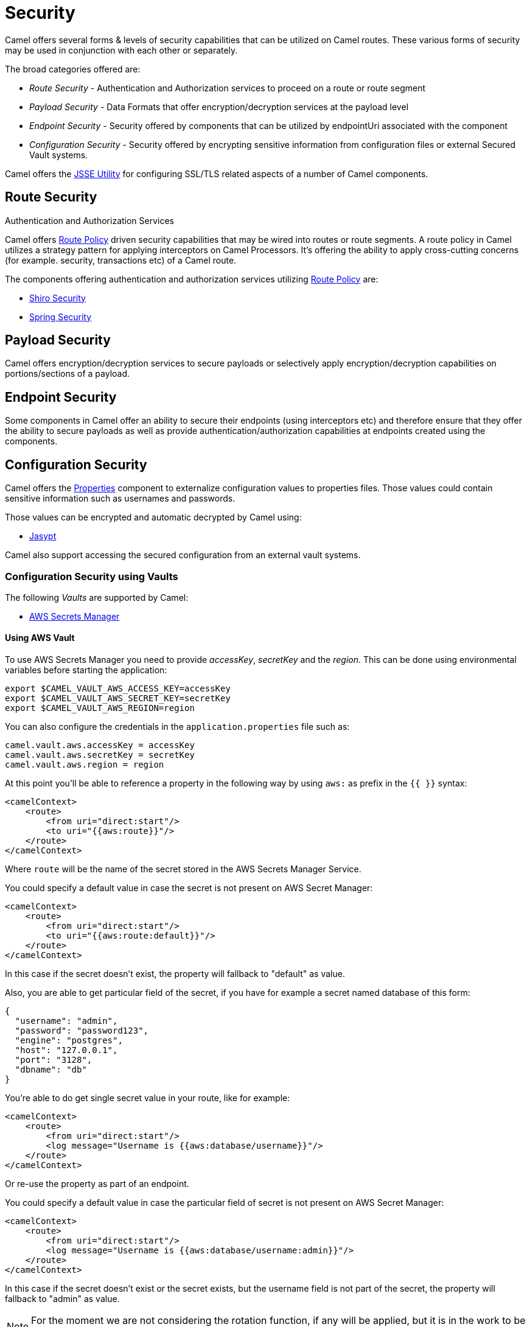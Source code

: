 = Security

Camel offers several forms & levels of security capabilities that can be
utilized on Camel routes. These various forms of security may be used in
conjunction with each other or separately.

The broad categories offered are:

* _Route Security_ - Authentication and Authorization services to proceed
on a route or route segment
* _Payload Security_ - Data Formats that offer encryption/decryption
services at the payload level
* _Endpoint Security_ - Security offered by components that can be
utilized by endpointUri associated with the component
* _Configuration Security_ - Security offered by encrypting sensitive
information from configuration files or external Secured Vault systems.

Camel offers the xref:camel-configuration-utilities.adoc[JSSE Utility]
for configuring SSL/TLS related aspects of a number of Camel components.

== Route Security

Authentication and Authorization Services

Camel offers xref:route-policy.adoc[Route Policy] driven security capabilities that may be wired into
routes or route segments. A route policy in Camel utilizes a strategy pattern
for applying interceptors on Camel Processors. It's offering the ability
to apply cross-cutting concerns (for example. security, transactions etc) of a Camel route.

The components offering authentication and authorization services
utilizing xref:route-policy.adoc[Route Policy] are:

* xref:components:others:shiro.adoc[Shiro Security]
* xref:components:others:spring-security.adoc[Spring Security]

== Payload Security

Camel offers encryption/decryption services to secure payloads or
selectively apply encryption/decryption capabilities on
portions/sections of a payload.

== Endpoint Security

Some components in Camel offer an ability to secure their endpoints
(using interceptors etc) and therefore ensure that they offer the
ability to secure payloads as well as provide
authentication/authorization capabilities at endpoints created using the
components.

== Configuration Security

Camel offers the xref:components::properties-component.adoc[Properties] component to
externalize configuration values to properties files. Those values could
contain sensitive information such as usernames and passwords.

Those values can be encrypted and automatic decrypted by Camel using:

* xref:components:others:jasypt.adoc[Jasypt]

Camel also support accessing the secured configuration from an external vault systems.

=== Configuration Security using Vaults

The following _Vaults_ are supported by Camel:

* xref:components::aws-secrets-manager-component.adoc[AWS Secrets Manager]
// TODO: Enable link when website build works again
// * xref:components::google-secret-manager-component.adoc[Google Secret Manager]

==== Using AWS Vault

To use AWS Secrets Manager you need to provide _accessKey_, _secretKey_ and the _region_.
This can be done using environmental variables before starting the application:

[source,bash]
----
export $CAMEL_VAULT_AWS_ACCESS_KEY=accessKey
export $CAMEL_VAULT_AWS_SECRET_KEY=secretKey
export $CAMEL_VAULT_AWS_REGION=region
----

You can also configure the credentials in the `application.properties` file such as:

[source,properties]
----
camel.vault.aws.accessKey = accessKey
camel.vault.aws.secretKey = secretKey
camel.vault.aws.region = region
----

At this point you'll be able to reference a property in the following way by using `aws:` as prefix in the `{{ }}` syntax:

[source,xml]
----
<camelContext>
    <route>
        <from uri="direct:start"/>
        <to uri="{{aws:route}}"/>
    </route>
</camelContext>
----

Where `route` will be the name of the secret stored in the AWS Secrets Manager Service.

You could specify a default value in case the secret is not present on AWS Secret Manager:

[source,xml]
----
<camelContext>
    <route>
        <from uri="direct:start"/>
        <to uri="{{aws:route:default}}"/>
    </route>
</camelContext>
----

In this case if the secret doesn't exist, the property will fallback to "default" as value.

Also, you are able to get particular field of the secret, if you have for example a secret named database of this form:

[source,json]
----
{
  "username": "admin",
  "password": "password123",
  "engine": "postgres",
  "host": "127.0.0.1",
  "port": "3128",
  "dbname": "db"
}
----

You're able to do get single secret value in your route, like for example:

[source,xml]
----
<camelContext>
    <route>
        <from uri="direct:start"/>
        <log message="Username is {{aws:database/username}}"/>
    </route>
</camelContext>
----

Or re-use the property as part of an endpoint.

You could specify a default value in case the particular field of secret is not present on AWS Secret Manager:

[source,xml]
----
<camelContext>
    <route>
        <from uri="direct:start"/>
        <log message="Username is {{aws:database/username:admin}}"/>
    </route>
</camelContext>
----

In this case if the secret doesn't exist or the secret exists, but the username field is not part of the secret, the property will fallback to "admin" as value.

NOTE: For the moment we are not considering the rotation function, if any will be applied, but it is in the work to be done.

The only requirement is adding `camel-aws-secrets-manager` JAR to your Camel application.

==== Using GCP Vault

To use GCP Secret Manager you need to provide _serviceAccountKey_ file and GCP _projectId_.
This can be done using environmental variables before starting the application:

[source,bash]
----
export $CAMEL_VAULT_GCP_SERVICE_ACCOUNT_KEY=file:////path/to/service.accountkey
export $CAMEL_VAULT_GCP_PROJECT_ID=projectId
----

You can also configure the credentials in the `application.properties` file such as:

[source,properties]
----
camel.vault.gcp.serviceAccountKey = accessKey
camel.vault.gcp.projectId = secretKey
----

At this point you'll be able to reference a property in the following way by using `gcp:` as prefix in the `{{ }}` syntax:

[source,xml]
----
<camelContext>
    <route>
        <from uri="direct:start"/>
        <to uri="{{gcp:route}}"/>
    </route>
</camelContext>
----

Where `route` will be the name of the secret stored in the GCP Secret Manager Service.

You could specify a default value in case the secret is not present on GCP Secret Manager:

[source,xml]
----
<camelContext>
    <route>
        <from uri="direct:start"/>
        <to uri="{{gcp:route:default}}"/>
    </route>
</camelContext>
----

In this case if the secret doesn't exist, the property will fallback to "default" as value.

Also, you are able to get particular field of the secret, if you have for example a secret named database of this form:

[source,json]
----
{
  "username": "admin",
  "password": "password123",
  "engine": "postgres",
  "host": "127.0.0.1",
  "port": "3128",
  "dbname": "db"
}
----

You're able to do get single secret value in your route, like for example:

[source,xml]
----
<camelContext>
    <route>
        <from uri="direct:start"/>
        <log message="Username is {{gcp:database/username}}"/>
    </route>
</camelContext>
----

Or re-use the property as part of an endpoint.

You could specify a default value in case the particular field of secret is not present on GCP Secret Manager:

[source,xml]
----
<camelContext>
    <route>
        <from uri="direct:start"/>
        <log message="Username is {{gcp:database/username:admin}}"/>
    </route>
</camelContext>
----

In this case if the secret doesn't exist or the secret exists, but the username field is not part of the secret, the property will fallback to "admin" as value.

NOTE: For the moment we are not considering the rotation function, if any will be applied, but it is in the work to be done.

The only requirement is adding `camel-google-secret-manager` JAR to your Camel application.

